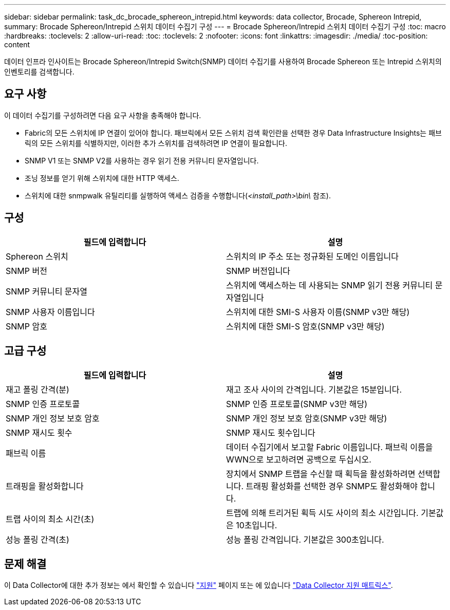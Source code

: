 ---
sidebar: sidebar 
permalink: task_dc_brocade_sphereon_intrepid.html 
keywords: data collector, Brocade, Sphereon Intrepid, 
summary: Brocade Sphereon/Intrepid 스위치 데이터 수집기 구성 
---
= Brocade Sphereon/Intrepid 스위치 데이터 수집기 구성
:toc: macro
:hardbreaks:
:toclevels: 2
:allow-uri-read: 
:toc: 
:toclevels: 2
:nofooter: 
:icons: font
:linkattrs: 
:imagesdir: ./media/
:toc-position: content


[role="lead"]
데이터 인프라 인사이트는 Brocade Sphereon/Intrepid Switch(SNMP) 데이터 수집기를 사용하여 Brocade Sphereon 또는 Intrepid 스위치의 인벤토리를 검색합니다.



== 요구 사항

이 데이터 수집기를 구성하려면 다음 요구 사항을 충족해야 합니다.

* Fabric의 모든 스위치에 IP 연결이 있어야 합니다. 패브릭에서 모든 스위치 검색 확인란을 선택한 경우 Data Infrastructure Insights는 패브릭의 모든 스위치를 식별하지만, 이러한 추가 스위치를 검색하려면 IP 연결이 필요합니다.
* SNMP V1 또는 SNMP V2를 사용하는 경우 읽기 전용 커뮤니티 문자열입니다.
* 조닝 정보를 얻기 위해 스위치에 대한 HTTP 액세스.
* 스위치에 대한 snmpwalk 유틸리티를 실행하여 액세스 검증을 수행합니다(_<install_path>\bin\_ 참조).




== 구성

[cols="2*"]
|===
| 필드에 입력합니다 | 설명 


| Sphereon 스위치 | 스위치의 IP 주소 또는 정규화된 도메인 이름입니다 


| SNMP 버전 | SNMP 버전입니다 


| SNMP 커뮤니티 문자열 | 스위치에 액세스하는 데 사용되는 SNMP 읽기 전용 커뮤니티 문자열입니다 


| SNMP 사용자 이름입니다 | 스위치에 대한 SMI-S 사용자 이름(SNMP v3만 해당) 


| SNMP 암호 | 스위치에 대한 SMI-S 암호(SNMP v3만 해당) 
|===


== 고급 구성

[cols="2*"]
|===
| 필드에 입력합니다 | 설명 


| 재고 폴링 간격(분) | 재고 조사 사이의 간격입니다. 기본값은 15분입니다. 


| SNMP 인증 프로토콜 | SNMP 인증 프로토콜(SNMP v3만 해당) 


| SNMP 개인 정보 보호 암호 | SNMP 개인 정보 보호 암호(SNMP v3만 해당) 


| SNMP 재시도 횟수 | SNMP 재시도 횟수입니다 


| 패브릭 이름 | 데이터 수집기에서 보고할 Fabric 이름입니다. 패브릭 이름을 WWN으로 보고하려면 공백으로 두십시오. 


| 트래핑을 활성화합니다 | 장치에서 SNMP 트랩을 수신할 때 획득을 활성화하려면 선택합니다. 트래핑 활성화를 선택한 경우 SNMP도 활성화해야 합니다. 


| 트랩 사이의 최소 시간(초) | 트랩에 의해 트리거된 획득 시도 사이의 최소 시간입니다. 기본값은 10초입니다. 


| 성능 폴링 간격(초) | 성능 폴링 간격입니다. 기본값은 300초입니다. 
|===


== 문제 해결

이 Data Collector에 대한 추가 정보는 에서 확인할 수 있습니다 link:concept_requesting_support.html["지원"] 페이지 또는 에 있습니다 link:reference_data_collector_support_matrix.html["Data Collector 지원 매트릭스"].
